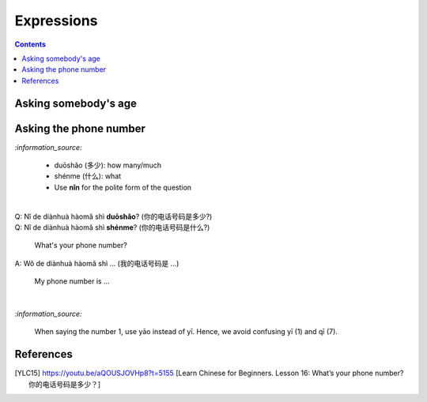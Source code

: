 ===========
Expressions
===========
.. contents:: **Contents**
   :depth: 3
   :local:
   :backlinks: top
   
Asking somebody's age
=====================

   
Asking the phone number
=======================
`:information_source:`

   - duōshǎo (多少): how many/much
   - shénme (什么): what
   - Use **nǐn** for the polite form of the question

|

| Q: Nǐ de diànhuà hàomǎ shì **duōshǎo**? (你的电话号码是多少?)
| Q: Nǐ de diànhuà hàomǎ shì **shénme**? (你的电话号码是什么?)

  What's your phone number?
| A: Wǒ de diànhuà hàomǎ shì ... (我的电话号码是 ...) 

  My phone number is ...

|

`:information_source:`

   When saying the number 1, use yāo instead of yī. Hence, we avoid
   confusing yī (1) and qī (7).
   
References
==========

.. [YLC15] https://youtu.be/aQOUSJOVHp8?t=5155 [Learn Chinese for Beginners. Lesson 16: What’s your phone number?  你的电话号码是多少？]

